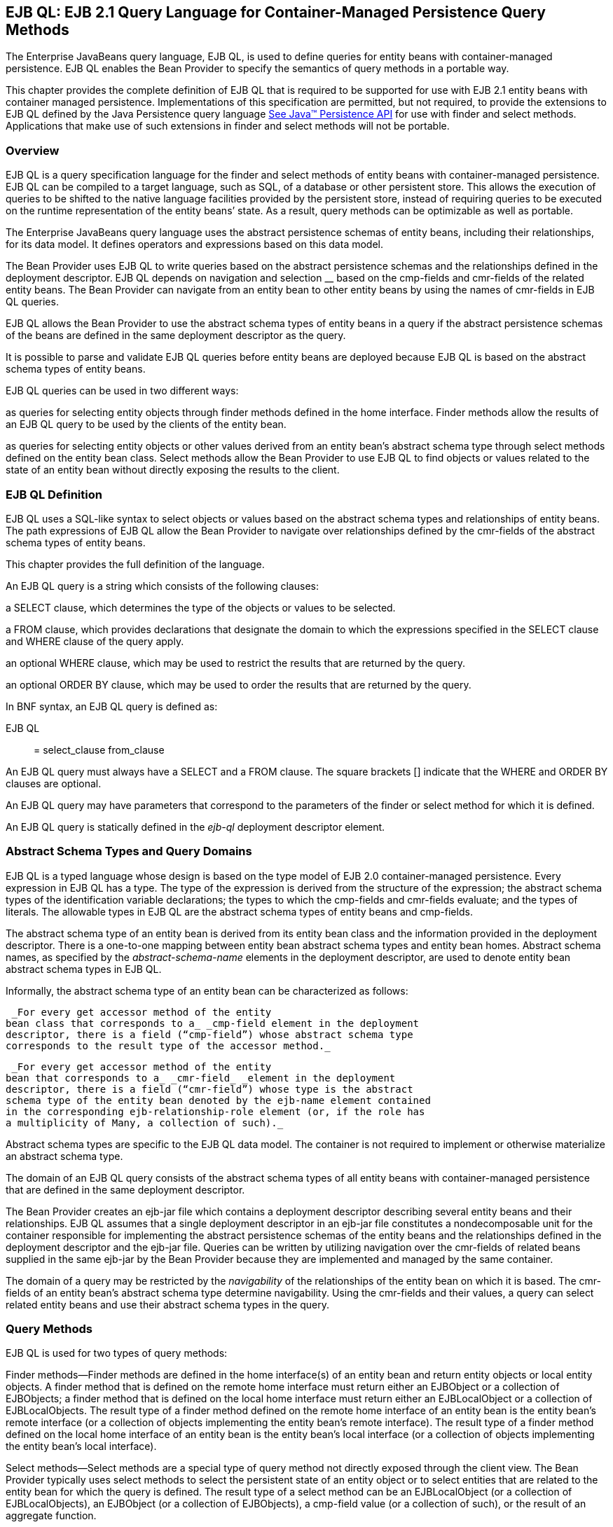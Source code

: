 [[a1840]]
== EJB QL: EJB 2.1 Query Language for Container-Managed Persistence Query Methods

The Enterprise
JavaBeans query language, EJB QL, is used to define queries for entity
beans with container-managed persistence. EJB QL enables the Bean
Provider to specify the semantics of query methods in a portable way.

This chapter provides the complete definition
of EJB QL that is required to be supported for use with EJB 2.1 entity
beans with container managed persistence. Implementations of this
specification are permitted, but not required, to provide the extensions
to EJB QL defined by the Java Persistence query language
link:Ejb.html#a3325[See Java™ Persistence API, version 2.1.
http://jcp.org/en/jsr/detail?id=338.] for use with finder and select
methods. Applications that make use of such extensions in finder and
select methods will not be portable.

=== Overview



EJB QL is a query
specification language for the finder and select methods of entity beans
with container-managed persistence. EJB QL can be compiled to a target
language, such as SQL, of a database or other persistent store. This
allows the execution of queries to be shifted to the native language
facilities provided by the persistent store, instead of requiring
queries to be executed on the runtime representation of the entity
beans’ state. As a result, query methods can be optimizable as well as
portable.

The Enterprise JavaBeans query language uses
the abstract persistence schemas of entity beans, including their
relationships, for its data model. It defines operators and expressions
based on this data model.

The Bean Provider uses EJB QL to write
queries based on the abstract persistence schemas and the relationships
defined in the deployment descriptor. EJB QL depends on navigation and
selection __ based on the cmp-fields and cmr-fields of the related
entity beans. The Bean Provider can navigate from an entity bean to
other entity beans by using the names of cmr-fields in EJB QL queries.

EJB QL allows the
Bean Provider to use the abstract schema types of entity beans in a
query if the abstract persistence schemas of the beans are defined in
the same deployment descriptor as the query.

It is possible to parse and validate EJB QL
queries before entity beans are deployed because EJB QL is based on the
abstract schema types of entity beans.

EJB QL queries can be used in two different
ways:

as queries for selecting entity objects
through finder methods defined in the home interface. Finder methods
allow the results of an EJB QL query to be used by the clients of the
entity bean.

as queries for selecting entity objects or
other values derived from an entity bean’s abstract schema type through
select methods defined on the entity bean class. Select methods allow
the Bean Provider to use EJB QL to find objects or values related to the
state of an entity bean without directly exposing the results to the
client.

=== EJB QL Definition



EJB QL uses a SQL-like syntax to select
objects or values based on the abstract schema types and relationships
of entity beans. The path expressions of EJB QL allow the Bean Provider
to navigate over relationships defined by the cmr-fields of the abstract
schema types of entity beans.

This chapter provides the full definition of
the language.

An EJB QL query
is a string which consists of the following clauses:

a SELECT clause,
which determines the type of the objects or values to be selected.

a FROM clause,
which provides declarations that designate the domain to which the
expressions specified in the SELECT clause and WHERE clause of the query
apply.

an optional WHERE
clause, which may be used to restrict the results that are returned by
the query.

an optional ORDER BY clause, which may be
used to order the results that are returned by the query.

In BNF syntax, an EJB QL query is defined as:

{empty}EJB QL :: = select_clause from_clause
[where_clause] [orderby_clause]

An EJB QL query
must always have a SELECT and a FROM clause. The square brackets []
indicate that the WHERE and ORDER BY clauses are optional.

An EJB QL query may have parameters that
correspond to the parameters of the finder or select method for which it
is defined.

An EJB QL query is statically defined in the
_ejb-ql_ deployment descriptor element.

=== Abstract Schema Types and Query Domains

EJB QL is a typed language whose design is
based on the type model of EJB 2.0 container-managed persistence. Every
expression in EJB QL has a type. The type of the expression is derived
from the structure of the expression; the abstract schema types of the
identification variable declarations; the types to which the cmp-fields
and cmr-fields evaluate; and the types of literals. The allowable types
in EJB QL are the abstract schema types of entity beans and cmp-fields.

The abstract schema type of an entity bean is
derived from its entity bean class and the information provided in the
deployment descriptor. There is a one-to-one mapping between entity bean
abstract schema types and entity bean homes. Abstract schema names, as
specified by the _abstract-schema-name_ elements in the deployment
descriptor, are used to denote entity bean abstract schema types in EJB
QL.

Informally, the abstract schema type of an
entity bean can be characterized as follows:

 _For every get accessor method of the entity
bean class that corresponds to a_ _cmp-field element in the deployment
descriptor, there is a field (“cmp-field”) whose abstract schema type
corresponds to the result type of the accessor method._

 _For every get accessor method of the entity
bean that corresponds to a_ _cmr-field_ _element in the deployment
descriptor, there is a field (“cmr-field”) whose type is the abstract
schema type of the entity bean denoted by the ejb-name element contained
in the corresponding ejb-relationship-role element (or, if the role has
a multiplicity of Many, a collection of such)._

Abstract schema types are specific to the EJB
QL data model. The container is not required to implement or otherwise
materialize an abstract schema type.

The
domain of an EJB QL query consists of the abstract schema types of all
entity beans with container-managed persistence that are defined in the
same deployment descriptor.

The Bean Provider creates an ejb-jar file
which contains a deployment descriptor describing several entity beans
and their relationships. EJB QL assumes that a single deployment
descriptor in an ejb-jar file constitutes a nondecomposable unit for the
container responsible for implementing the abstract persistence schemas
of the entity beans and the relationships defined in the deployment
descriptor and the ejb-jar file. Queries can be written by utilizing
navigation over the cmr-fields of related beans supplied in the same
ejb-jar by the Bean Provider because they are implemented and managed by
the same container.

The domain of a
query may be restricted by the _navigability_ of the relationships of
the entity bean on which it is based. The cmr-fields of an entity bean’s
abstract schema type determine navigability. Using the cmr-fields and
their values, a query can select related entity beans and use their
abstract schema types in the query.

=== Query Methods

EJB QL is used for two types of query
methods:

Finder
methods—Finder methods are defined in the home interface(s) of an entity
bean and return entity objects or local entity objects. A finder method
that is defined on the remote home interface must return either an
EJBObject or a collection of EJBObjects; a finder method that is defined
on the local home interface must return either an EJBLocalObject or a
collection of EJBLocalObjects. The result type of a finder method
defined on the remote home interface of an entity bean is the entity
bean’s remote interface (or a collection of objects implementing the
entity bean’s remote interface). The result type of a finder method
defined on the local home interface of an entity bean is the entity
bean’s local interface (or a collection of objects implementing the
entity bean’s local interface).

Select
methods—Select methods are a special type of query method not directly
exposed through the client view. The Bean Provider typically uses select
methods to select the persistent state of an entity object or to select
entities that are related to the entity bean for which the query is
defined. The result type of a select method can be an EJBLocalObject (or
a collection of EJBLocalObjects), an EJBObject (or a collection of
EJBObjects), a cmp-field value (or a collection of such), or the result
of an aggregate function.

=== Naming

Entity beans are
designated in EJB QL query strings by their abstract schema names.
The Bean Provider assigns unique abstract
schema names to entity beans as part of the development process so that
they can be used within queries. These unique names are scoped within
the deployment descriptor file.

=== [[a1882]]Examples

The following convention refers to the names
used for entity beans in subsequent examples: An entity bean as a whole
is designated by _<name>EJB,_ and its entity bean class and abstract
schema type are designated by _<name>_ , following the convention used
to name the local interface of an entity bean.

The first example assumes that the Bean
Provider provides several entity beans, _OrderEJB_ , _ProductEJB_ ,
_LineItemEJB_ , _ShippingAddressEJB_ , and _BillingAddressEJB_ . The
abstract schema types for these entity beans are _Order_ , _Product_ ,
_LineItem_ , _ShippingAddress_ , and _BillingAddress_ respectively.
These beans are logically in the same ejb-jar file, as shown in
link:Ejb.html#a1886[See Several Entity Beans with Abstract
Persistence Schemas Defined in the Same Ejb-jar File.]. Only two of the
entity beans, OrderEJB and ProductEJB, have remote interfaces and remote
home interfaces.

===



[[a1886]]Several Entity Beans with Abstract Persistence
Schemas Defined in the Same Ejb-jar File.

image:EBOpt-37.png[image]

The entity beans _ShippingAddress_ and
_BillingAddress_ each have one-to-many relationships with _Order_ .
There is also a one-to-many relationship between _Order_ and _Lineitem_
. The entity bean _LineItem_ is related to _Product_ in a many-to-one
relationship.

EJB QL allows the Bean Provider to specify
finder queries for OrderEJB by navigating over the cmr-fields and
cmp-fields defined by _Order_ and _LineItem_ . A finder method query to
find all orders with pending line items might be written as follows:

 SELECT DISTINCT OBJECT(o)

 _FROM Order AS o, IN(o.lineItems) AS l_

 _WHERE l.shipped = FALSE_

This query navigates over the cmr-field
_lineItems_ of the abstract schema type _Order_ to find line items, and
uses the cmp-field _shipped_ of _LineItem_ to select those orders that
have at least one line item that has not yet shipped. (Note that this
query does not select orders that have no line items.)

Although predefined reserved identifiers,
such as DISTINCT, OBJECT, FROM, AS, IN, WHERE, and FALSE appear in upper
case in this example, predefined reserved identifiers are case
insensitive.

The SELECT clause of this example designates
the return type of this query to be of type Order. If this query is
defined for a finder method on the entity bean’s remote home interface,
the finder method will return objects of the entity bean’s remote
interface type corresponding to the abstract schema type instances
selected by the query. If this same query is defined for a finder method
on the entity bean’s local home interface, the finder method will return
objects of the entity bean’s local interface type corresponding to these
same abstract schema type instances. Finder methods must always return
EJBObjects or EJBLocalObjects of the bean type for which the query
method is defined.

Because the same deployment descriptor
defines the abstract persistence schemas of the related entity beans,
the Bean Provider can also specify a query for _OrderEJB_ that utilizes
the abstract schema type of _ProductEJB_ , and hence the cmp-fields and
cmr-fields of both the abstract schema types _Order_ and _Product_ . For
example, if the abstract schema type _Product_ has a cmp-field named
_product_type_ , a finder query for _OrderEJB_ can be specified using
this cmp-field. Such a finder query might be: “Find all orders for
products with product type office supplies”. An EJB QL query string for
this might be as follows.

 SELECT DISTINCT OBJECT(o)

 FROM Order o, IN(o.lineItems) l

 WHERE l.product.product_type = _‘_
office_supplies’

Because _Order_ is related to _Product_ by
means of the relationships between _Order_ and _LineItem_ and between
_LineItem_ and _Product_ , navigation using the cmr-fields _lineItems_
and _product_ is needed to express the query. This query is specified by
using the _abstract-schema-name_ for _OrderEJB_ , namely _Order_ , which
designates the abstract schema type over which the query ranges. The
basis for the navigation is provided by the cmr-fields _lineItems_ and
_product_ of the abstract schema types Order and LineItem respectively.

=== The FROM Clause and Navigational Declarations

The FROM clause
of an EJB QL query defines the domain of the query by declaring
identification variables. The
domain of the query may be constrained by
path expressions.

Identification variables designate instances
of a particular entity bean abstract schema type. The FROM clause can
contain multiple identification variable declarations separated by a
comma ( _,_ ).

from_clause ::= _FROM_
identification_variable_declaration +
[, identification_variable_declaration]* +
identification_variable_declaration ::= collection_member_declaration
| +
range_variable_declaration +
collection_member_declaration ::= _IN_
(collection_valued_path_expression) [ _AS_ ] identifier

range_variable_declaration ::
abstract_schema_name [ _AS_ ] identifier

The following subsections discuss the
constructs used in the FROM clause.

=== Identifiers

An
identifier is a character sequence of unlimited length. The character
sequence must begin with a Java identifier start character, and all
other characters must be Java identifier part characters. An identifier
start character is any character for which the method
_Character.isJavaIdentifierStart_ returns true. This includes the
underscore ( ___ ) character and the dollar sign ( _$_ ) character. An
identifier part character is any character for which the method
_Character.isJavaIdentifierPart_ returns true. The
question mark ( _?_ ) character is reserved
for use by EJB QL.

The following are the reserved identifiers in
EJB QL: SELECT, FROM, WHERE, _DISTINCT_ , _OBJECT, NULL_ , _TRUE_ ,
_FALSE_ , _NOT_ , _AND_ , _OR_ , _BETWEEN_ , _LIKE_ , _IN_ , _AS_ ,
UNKNOWNlink:#a3378[14], EMPTY, MEMBER, OF, _IS, AVG, MAX, MIN,
SUM, COUNT, ORDER, BY, ASC, DESC, MOD_ .

Reserved identifiers are case insensitive.
Reserved identifiers must not be used as identification variables.

It is recommended that the Bean Provider not
use other SQL reserved words as identification variables in EJB QL
queries because they may be used as EJB QL reserved identifiers in
future versions of the EJB specification.

=== [[a1914]]Identification Variables

An identification
variable is a valid identifier declared in the
FROM clause of an EJB QL query. An
identification variable may be declared using the special operators IN
and, optionally, AS.

All identification variables must be declared
in the FROM clause. Identification variables cannot be declared in other
clauses.

An identification variable must not be a
reserved identifier or have the same name as any of the following:

abstract-schema-name

{empty}ejb-namelink:#a3379[15]

Identification variables are case
insensitive.

An identification variable evaluates to a
value of the type of the expression used in declaring the variable. For
example, consider the previous finder query for OrderEJB:

SELECT DISTINCT OBJECT(o)

FROM Order o, IN(o.lineItems) l

WHERE l.product.product_type =
‘office_supplies’

In the FROM clause declaration
_IN(o.lineItems) l_ , __ the identification variable _l_ evaluates to
any LineItem value directly reachable from Order. The cmr-field
_lineItems_ is a collection of instances of the abstract schema type
LineItem and the identification variable _l_ refers to an element of
this collection. The type of _l_ is the abstract schema type of
_LineItem_ .

An identification variable ranges over the
abstract schema type of an entity bean. An identification variable
designates an instance of an entity bean abstract schema type or an
element of a collection of entity bean abstract schema types instances.
Identification variables are existentially quantified in an EJB QL
query.

An identification
variable always designates a reference to a single value. It is declared
in one of two ways; as a range variable or as a collection member
identification variable:

A range variable is declared using the
abstract schema name of an entity bean.

A collection member identification variable
is declared using a collection-valued path expression.

The identification variable declarations are
evaluated from left to right in the FROM clause. A collection member
identification variable declaration can use the result of a preceding
identification variable declaration of the query string.

=== Range Variable Declarations

The EJB QL syntax
for declaring an identification variable as a range variable is similar
to that of SQL; optionally, it uses the AS keyword.

range_variable_declaration ::=
abstract_schema_name [ _AS_ ] identifier

Objects or values that are related to an
entity bean are typically obtained by navigation using path expressions.
However, navigation does not reach all objects. Range variable
declarations allow the Bean Provider to designate a “root” for objects
which may not be reachable by navigation.

If the Bean Provider wants to select values
by comparing more than one instance of an entity bean abstract schema
type, more than one identification variable ranging over the abstract
schema type is needed in the FROM clause.

The following finder method query returns
orders whose quantity is greater than the order quantity for John Smith.
This example illustrates the use of two different identification
variables in the FROM clause, both of the abstract schema type Order.
The SELECT clause of this query determines that it is the orders with
quantities larger than John Smith’s that are returned.

SELECT DISTINCT OBJECT(o1)

FROM Order o1, Order o2

WHERE o1.quantity > o2.quantity AND

 o2.customer.lastname = ‘Smith’ AND

 o2.customer.firstname= ‘John’



=== Collection Member Declarations

An identification
variable declared by a collection_member_declaration ranges over values
of a collection obtained by navigation using a path expression. Such a
path expression represents a navigation involving the cmr-fields of an
entity bean abstract schema type. Because a path expression can be based
on another path expression, the navigation can use the cmr-fields of
related entity beans. Path expressions are discussed in
link:Ejb.html#a1956[See Path Expressions].

An identification variable of a collection
member declaration is declared using a special operator, the reserved
identifier IN. The argument to the IN
operator is a collection-valued path expression. The path expression
evaluates to a collection type specified as a result of navigation to a
collection-valued cmr-field of an entity bean abstract schema type.

The syntax for declaring a collection member
identification variable is as follows:

collection_member_declaration ::= _IN (_
collection_valued_path_expression _)_ [AS] identifier

For example, the FROM clause for a query
defined for _OrderEJB_ might contain the following collection member
declaration:

IN(o.lineItems) l

In this example, lineItems is the name of a
cmr-field whose value is a collection of instances of the abstract
schema type LineItem of the LineItemEJB entity bean. The identification
variable _l_ designates a member of this collection, a single LineItem
abstract schema type instance. In this example, _o_ is an identification
variable of the abstract schema type Order.

=== Example

The following FROM clause contains two
identification variable declaration clauses. The identification variable
declared in the first clause is used in the second clause. The clauses
declare the variables _o_ and _l_ respectively. The range variable
declaration _Order_ AS o designates the identification variable _o_ as a
range variable whose type is the abstract schema type, Order. The
identification variable _l_ has the abstract schema type _LineItem_ .
Because the clauses are evaluated from left to right, the identification
variable _l_ can utilize the results of the navigation on _o_ .

 FROM Order AS o, IN(o.lineItems) l

=== [[a1956]]Path Expressions

An identification
variable followed by the navigation operator ( _._ ) and a cmp-field or
cmr-field is a path expression. The type of the path expression is the
type computed as the result of navigation; that is, the type of the
cmp-field or cmr-field to which the expression navigates.

Depending on navigability, a path expression
that leads to a cmr-field may be further composed. Path expressions can
be composed from other path expressions if the original path expression
evaluates to a single-valued type (not a collection) corresponding to a
cmr-field. A path expression that ends in a cmp-field is terminal and
cannot be further composed.

Path expression navigability is composed
using “inner join” semantics. That is, if the value of a non-terminal
cmr-field in the path expression is null, the path is considered to have
no value, and does not participate in the determination of the result.

The syntax for single-valued path expressions
and collection valued path expressions is as follows:

cmp_path_expression ::=

 \{identification_variable |
single_valued_cmr_path_expression}.cmp_field

single_valued_cmr_path_expression ::=


identification_variable.[single_valued_cmr_field
.]*single_valued_cmr_field

single_valued_path_expression ::=

 cmp_path_expression |
single_valued_cmr_path_expression

collection_valued_path_expression ::=


identification_variable.[single_valued_cmr_field.]*collection_valued_cmr_field

A _single_valued_cmr_field_
 is designated by the name of a cmr-field in
a one-to-one or many-to-one relationship. The type of a
_single_valued_cmr_path_expression_ is the abstract schema type of the
related entity bean.

A _collection_valued_cmr_field_
 is designated by the name of a cmr-field in
a one-to-many or a many-to-many relationship. The type of a
_collection_valued_cmr_field_ is a collection of values of the abstract
schema type of the related entity bean.

Navigation to a related entity bean results
in a value of the related entity bean’s abstract schema type.

The evaluation of a path expression
terminating in a cmp-field results in the abstract schema type
corresponding to the Java type designated by the cmp-field.

It is syntactically illegal to compose a path
expression from a path expression that evaluates to a collection. For
example, if o designates Order, the path expression o.lineItems.product
is illegal since navigation to _lineItems_ results in a collection. This
case should produce an error when the EJB QL query string is verified.
To handle such a navigation, an identification variable must be declared
in the FROM clause to range over the elements of the _lineItems_
collection. Another path expression must be used to navigate over each
such element in the WHERE clause of the query, as in the following:

SELECT OBJECT(o)

FROM Order AS o, IN(o.lineItems) l

WHERE l.product.name = ‘widget’



=== WHERE Clause and Conditional Expressions

The WHERE clause
of a query consists of a conditional expression used to select objects
or values that satisfy the expression. The WHERE clause thus restricts
the result of a query.

A WHERE clause is defined as follows:

where_clause ::= _WHERE_
conditional_expression

The following sections describe the language
constructs that can be used in a conditional expression of the WHERE
clause.

=== Literals

A string literal
is enclosed in single quotes—for example: ‘literal’. A string literal
that includes a single quote is represented by two single quotes—for
example: ‘literal’’s’. EJB QL string literals, like Java _String_
literals, use unicode character encoding.

An exact numeric
literal is a numeric value without a decimal point, such as 57, -957,
+62. Exact numeric literals support numbers in the range of Java _long_
. Exact numeric literals use the Java integer literal syntax.

An approximate
numeric literal is a numeric value in
scientific notation, such as 7E3, -57.9E2, or a numeric value with a
decimal, such as 7., -95.7, +6.2. Approximate numeric literals support
numbers in the range of Java _double_ . Approximate literals use the
Java floating point literal syntax.

The Bean Provider may utilize appropriate
suffixes to indicate the specific type of the literal in accordance with
the Java Language Specification.

The boolean
literals are _TRUE_ and _FALSE_ .

Although predefined reserved literals appear
in upper case, they are case insensitive.

=== Identification Variables

All
identification variables used in the WHERE clause of an EJB QL query
must be declared in the FROM clause, as described in
link:Ejb.html#a1914[See Identification Variables].

Identification variables are existentially
quantified in the WHERE clause. This means
that an identification variable represents a member of a collection or
an instance of an entity bean’s abstract schema type. An identification
variable never designates a collection in its entirety.

=== Path Expressions

It is illegal to
use a _collection_valued_path_expression_ within a WHERE clause as part
of a conditional expression except in an
_empty_collection_comparison_expression or collection_member_expression_
.

=== Input Parameters

The following
rules apply to input parameters. Input parameters can only be used in
the WHERE clause of a query.

Input parameters are designated by the
question mark ( _?_ ) prefix followed by an integer. For example: _?1_ .

Input parameters are numbered starting from
1.

The number of distinct input parameters in an
EJB QL query must not exceed the number of input parameters for the
finder or select method. It is not required that the EJB QL query use
all of the input parameters for the finder or select method.

An input parameter evaluates to the abstract
schema type of the corresponding parameter defined in the signature of
the finder or select method with which the query is associated. It is
the responsibility of the container to map the input parameter to the
appropriate abstract schema type value.

Note that if an input parameter value is
null, comparison operations or arithmetic operations involving the input
parameter will return an unknown value. See
link:Ejb.html#a2207[See Null Values].

=== Conditional Expression Composition

Conditional
expressions are composed of other conditional expressions, comparison
operations, logical operations, path expressions that evaluate to
boolean values, and boolean literals.

Arithmetic
expressions can be used in comparison expressions. Arithmetic
expressions are composed of other arithmetic expressions, arithmetic
operations, path expressions that evaluate to numeric values, and
numeric literals.

Arithmetic operations use numeric promotion.

Standard bracketing _()_ for ordering
expression evaluation is supported.

Conditional expressions are defined as
follows:

conditional_expression ::= conditional_term |
conditional_expression _OR_ conditional_term +
conditional_term ::= conditional_factor | conditional_term _AND_
conditional_factor +
conditional_factor ::= [ _NOT_ ] conditional_primary +
conditional_primary ::= simple_cond_expression |
(conditional_expression) +
simple_cond_expression ::= comparison_expression | between_expression |
like_expression | +
in_expression | null_comparison_expression | +
empty_collection_comparison_expression |

 collection_member_expression

=== Operators and Operator Precedence

The operators are
listed below in order of decreasing precedence.

Navigation operator ( _._ )

Arithmetic operators:

+, - unary

*, / multiplication and division

+, - addition and subtraction

Comparison operators : _=_ , _>_ , _>=_ , _<_
, _<=_ , _<>_ (not equal)

Logical operators: _NOT_ , _AND_ , _OR_

The following sections describe other
operators used in specific expressions.

=== Between _Expressions_

 _The syntax for the use of the comparison
operator [NOT] BETWEEN in an conditional expression is as follows:_


 _arithmetic_expression_ [ _NOT_ ] _BETWEEN_
_arithmetic-expression_ _AND_ _arithmetic-expression_

The BETWEEN expression

x BETWEEN y AND z

is semantically equivalent to:

y <= x AND x <= z

The rules for unknown and NULL values in
comparison operations apply. See link:Ejb.html#a2207[See Null
Values].

Examples are:

 _p.age BETWEEN 15 and 19_ is equivalent to
_p.age >= 15 AND p.age <= 19_

 _p.age NOT BETWEEN 15 and 19_ is equivalent
to _p.age < 15 OR p.age > 19_

=== In Expressions

The syntax for
the use of the comparison operator [NOT] IN in a conditional expression
is as follows:

 _cmp_path_expression_ [ _NOT_ ] _IN_ (
\{literal | input_parameter} _[_ , \{ _literal | input_parameter}]*_ )

The _cmp_path_expression_ __ must have a
string or numeric value. The literal and/or input_parameter values must
be _like_ the same abstract schema type of the cmp_path_expression in
type. (See link:Ejb.html#a2265[See Equality and Comparison
Semantics]).

Examples are:

 _o.country IN (’UK’, ’US’, ’France’)_ is
true for _UK_ and false for _Peru_ , and is equivalent to the expression
_(o.country = ’UK’) OR (o.country = ’US’) OR (o.country = ’ France’)_ .

 _o.country NOT IN (’UK’, ’US’, ’France’)_ is
false for _UK_ and true for _Peru_ , and is equivalent to the expression
_NOT ((o.country = ’UK’) OR (o.country = ’US’) OR (o.country =
’France’))_ .

There must be at least one element in the
comma separated list that defines the set of values for the _IN_
expression.

If the value of a _cmp_path_expression_ in an
IN or NOT IN expression is _NULL_ or unknown, the value of the
expression is unknown.

=== Like _Expressions_

 _The syntax for the use of the comparison
operator [NOT] LIKE in a conditional expression is as follows:_


{empty} _cmp_path_expression_ [ _NOT_ ]
_LIKE_ _pattern_value_ [ _ESCAPE_ _escape_character_ ]

The _cmp_path_expression_ must have a string
value. The _pattern_value_ is a string literal or a string-valued input
parameter in which an underscore ( ___ ) stands for any single
character, a percent ( _%_ ) character stands for any sequence of
characters (including the empty sequence), and all other characters
stand for themselves. The optional _escape_character_ __ is a
single-character string literal or a character-valued input parameter
(i.e., _char_ or _Character_ ) and is used to escape the special meaning
of the underscore and percent characters in _pattern_value_
_.link:#a3380[16]_

Examples are:

 _address.phone LIKE ‘12%3’_ is true for
‘123’ ‘12993’ and false for ‘1234’

 _asentence.word LIKE ‘l_se’_ is true for
‘lose’ and false for ‘loose’

 _aword.underscored LIKE ‘\_%’ ESCAPE ‘\’_ is
true for ‘_foo’ and false for ‘bar’

 _address.phone NOT LIKE ‘12%3’_ is false for
‘123’ and ‘12993’ and true for ‘1234’

If _the value of the_ _cmp_path_expression_
or _pattern_value_ is _NULL_ or unknown, the value of the LIKE
expression is unknown. If the _escape_character_ is specified and is
_NULL_ , the value of the LIKE expression is unknown.

=== Null Comparison Expressions

The syntax for
the use of the comparison operator IS NULL in a conditional expression
is as follows:

\{single_valued_path_expression |
input_parameter } _IS_ [ _NOT_ ] _NULL_ __

A null comparison expression tests whether or
not the single-valued path expression or input parameter is a _NULL_
value.

=== Empty Collection Comparison Expressions

The syntax for
the use of the comparison operator IS EMPTY in an
_empty_collection_comparison_expression_ is as follows:

collection_valued_path_expression _IS_ [
_NOT_ ] _EMPTY_

This expression tests whether or not the
collection designated by the collection-valued path expression is empty
(i.e, has no elements).

Note that a collection-valued path expression
can only be used in the WHERE clause in an empty collection comparison
expression or in a collection member expression.

The collection designated by the
collection-valued path expression used in an
empty collection comparison expression must not be used in the FROM
clause for the declaration of an identification variable. An
identification variable declared as a member of a collection implicitly
designates the existence of a non-empty relationship; testing whether
the same collection is empty is contradictory. Therefore, the following
query is invalid.

SELECT OBJECT(o)

FROM Order o, IN(o.lineItems) l

WHERE o.lineItems IS EMPTY

If the value of the collection-valued path
expression in an empty collection comparison expression is unknown, the
value of the empty comparison expression is unknown.

=== Collection Member Expressions

The syntax for
the use of the comparison operator MEMBER OFlink:#a3381[17] in
an _collection_member_expression_ is as follows:

\{single_valued_cmr_path_expression |
identification_variable | input_parameter }

 _[NOT] MEMBER [OF]_
collection_valued_path_expression

This expression tests whether the designated
value is a member of the collection specified by the collection-valued
path expression.

Note that a collection-valued path expression
can only be used in the WHERE clause in an empty collection comparison
expression or in a collection member expression.

If the collection valued path expression
designates an empty collection, the value of the MEMBER OF expression is
FALSE and the value of the NOT MEMBER OF expression is TRUE. Otherwise,
if the value of the collection-valued path
expression or single-valued cmr path expression in the collection member
expression is unknown, the value of the collection member expression is
unknown.

=== Functional Expressions

EJB QL includes
the following built-in functionslink:#a3382[18], which may be
used in the WHERE clause of a query.

String Functions:

 _CONCAT(String, String)_ returns a _String_

 _SUBSTRING(String, start, length)_ returns a
_String_

 _LOCATE(String, String [,
start])link:#a3383[19]_ returns an _int_

 _LENGTH(String)_ returns an _int_

Note that _start_ and _length_ are integer
values. The first position in a string is designated as _1_ by these
functions.

Arithmetic Functions:

 _ABS(number)_ returns a number ( _int_ ,
_float_ , or _double_ ) of the same type as the argument to the function

 _SQRT(double)_ returns a _double_

 _MOD(int, int)_ returns an _int_

Numeric arguments to these functions may
correspond to the numeric Java object types as well as the primitive
numeric types.

If the value of any argument to a functional
expression is null or unknown, the value of the functional expression is
unknown.

=== SELECT Clause

The SELECT clause
denotes the query result. The SELECT clause contains either a single
range variable that ranges over an entity bean abstract schema type, a
single-valued path expression, or an aggregate select expression. In the
case of a finder method, the SELECT clause is restricted to contain
either a single range variable or a single-valued path expression that
evaluates to the abstract schema type of the entity bean for which the
finder method is defined.

The SELECT clause has the following syntax:

select_clause ::= _SELECT_ [ _DISTINCT_ ]
\{select_expression | _OBJECT_ (identification_variable)}



select_expression ::=
single_valued_path_expression | aggregate_select_expression

aggregate_select_expression ::=

 \{ _AVG_ | _MAX_ | _MIN_ | _SUM_ | _COUNT_
_}_ _(_ [ _DISTINCT_ ] cmp_path_expression _)_ |

 _COUNT (_ [ _DISTINCT_ ]
identification_variable | single_valued_cmr_path_expression _)_



All standalone identification variables in
the SELECT clause must be qualified by the
OBJECT operator. The SELECT clause must not
use the OBJECT operator to qualify path expressions.

Note that the SELECT clause must be specified
to return a single-valued expression. The query below is therefore not
valid:

 _SELECT o.lineItems FROM Order AS o_

The DISTINCT
keyword is used to specify that duplicate values must be eliminated from
the query result. If DISTINCT is not specified, duplicate values are not
eliminated unless the query is specified for a method whose result type
is _java.util.Set._ If a query is specified for a method whose result
type is _java.util.Set_ , but does not specify DISTINCT, the container
must interpret the query as if SELECT
DISTINCT had been specified. In general, however, the Bean Provider
should specify the DISTINCT keyword when writing queries for methods
that return _java.util.Set_ .

The SELECT clause determines the type of the
values returned by a query. For example, the following query returns a
collection of products:

SELECT l.product FROM Order AS o,
IN(o.lineItems) l

It is the responsibility of the container to
map the abstract schema types returned by the query to the Java types
that are returned by the finder or select method with which the query is
associated and to materialize those return types, as described in
link:Ejb.html#a2190[See Return Value Types].

=== Null Values in the Query Result

If the result of an EJB QL query corresponds
to a cmr-field or cmp-field whose value is null, the container must
include that null value in the result that is returned by the finder or
select method. The Bean Provider can use the IS NOT NULL construct to
eliminate such null values from the result set of the query.

If the finder or select method is a
single-object finder or select method, and the result set of the query
consists of a single null value, the container must return the null
value as the result of the method. If the result set of a query for a
single-object finder or select method contains more than one value
(whether non-null, null, or a combination), the container must throw the
FinderException.

Note, however, that cmp-field types defined
in terms of Java numeric primitive types cannot produce NULL values in
the query result. An EJB QL query that returns such a cmp-field type as
a result type must not return a null value. (If the Bean Provider wishes
to allow null values for cmp-fields, he or she should specify those
cmp-fields to have the equivalent Java object types instead of primitive
types, e.g., _Integer_ rather than _int_ .)

=== Aggregate Functions in the SELECT Clause

The result of an EJB QL query may be the
result of an aggregate function applied to a path expression.

The following aggregate functions can be used
in the SELECT clause of an EJB QL query: AVG, COUNT, MAX, MIN, SUM.

For all aggregate functions except COUNT, the
path expression that is the argument to the aggregate function must
terminate in a cmp-field. The path expression argument to COUNT may
terminate in either a cmp-field or a cmr-field, or the argument to COUNT
may be an identification variable.

Arguments to the functions SUM and AVG must
be numeric. Arguments to the functions MAX and MIN must correspond to
orderable cmp-field types (i.e., numeric types, string types, character
types, or date types).

{empty}The argument to an aggregate function
may be preceded by the keyword DISTINCT to specify that duplicate values
are to be eliminated before the aggregate function is
applied.link:#a3384[20]

Null values are eliminated before the
aggregate function is applied, regardless of whether the keyword
DISTINCT is specified.

=== Examples

The following example returns all line items
related to some order:

SELECT OBJECT(l)

FROM Order o, IN(o.lineItems) l

The following query returns all line items
regardless of whether a line item is related to any order or product:

SELECT OBJECT(l)

FROM LineItems AS l

The following query returns the average order
quantity:

SELECT AVG(o.quantity)

FROM Order o

The following query returns the total cost of
the items that John Smith has ordered.

SELECT SUM(l.price)

FROM Order o, IN(o.lineItems) l

WHERE o.customer.lastname = ‘Smith’ AND
o.customer.firstname = ‘John’

The following query returns the number of
items in John Smith’s entire order.

SELECT COUNT(l)

FROM Order o, IN(o.lineItems) l

WHERE o.customer.lastname = ‘Smith’ AND
o.customer.firstname = ‘John’



The following query returns the total number
of orders.

SELECT COUNT(o)

FROM Order o

The following query counts the number of
items in John Smith’s order for which prices have been specified.

SELECT COUNT(l.price)

FROM Order o, IN(o.lineItems) l

WHERE o.customer.lastname = ‘Smith’ AND
o.customer.firstname = ‘John’

Note that this is equivalent to:

SELECT COUNT(l)

FROM Order o, IN(o.lineItems) l

WHERE o.customer.lastname = ‘Smith’ AND
o.customer.firstname = ‘John’

AND l.price IS NOT NULL

=== ORDER BY Clause

The ORDER BY clause allows the objects or
values that are returned by the query to be ordered.

The syntax of the ORDER BY clause is

orderby_clause ::= _ORDER BY_ orderby_item [,
orderby_item]*

{empty}orderby_item ::= cmp_path_expression
[ASC | DESC]

When the ORDER BY clause is used in an EJB QL
query, the SELECT clause of the query must be one of the following:

an identification variable x, denoted as
OBJECT(x)

a _single_valued_cmr_path_expression_

a _cmp_path_expression_

In the first two cases, each _orderby_item_
must be an orderable cmp-field of the entity bean abstract schema type
value returned by the SELECT clause. In the third case, the
_orderby_item_ must evaluate to the same cmp-field of the same entity
bean abstract schema type as the _cmp_path_expression_ in the SELECT
clause.

For example, the first two queries below are
legal, but the third and fourth are not.

SELECT OBJECT(o)

FROM Customer c, IN(c.orders) o

WHERE c.address.state = ‘CA’

ORDER BY o.quantity, o.totalcost



SELECT o.quantity

FROM Customer c, IN(c.orders) o

WHERE c.address.state = ‘CA’

ORDER BY o.quantity



SELECT l.product.product_name

FROM Order o, IN(o.lineItems) l

WHERE o.customer.lastname = ‘Smith’ AND
o.customer.firstname = ‘John’

ORDER BY l.product.price





SELECT l.product.product_name

FROM Order o, IN(o.lineItems) l

WHERE o.customer.lastname = ‘Smith’ AND
o.customer.firstname = ‘John’

ORDER BY o.quantity

If more than one _orderby_item_ is specified,
the left-to-right sequence of the _orderby_item_ elements determines the
precedence, whereby the leftmost _orderby_item_ has highest precedence.

The keyword ASC specifies that ascending
ordering be used; the keyword DESC specifies that descending ordering be
used. Ascending ordering is the default.

SQL rules for the ordering of null values
apply: that is, all null values must appear before all non-null values
in the ordering or all null values must appear after all non-null values
in the ordering, but it is not specified which.

It is the container’s responsibility to
ensure that the ordering of the query result is preserved in the result
of the finder or select method if the ORDER BY clause is used.

=== [[a2190]]Return Value Types

The value of a query result, specified by the
SELECT clause, is an entity bean abstract
schema type, a cmp-field type, or the result of an aggregate function.
The finder or select method with which the query is associated in the
deployment descriptor determines how this result is mapped to the Java
type that is visible as the result of the query method.

How the result
type of a query is mapped depends on whether the query is defined for a
finder method on the remote home interface, for a finder method on the
local home interface, or for a select method.

The result type of a query for a finder
method must be the entity bean abstract schema type that corresponds to
the entity bean type of the entity bean on whose home interface the
finder method is defined. If the query is used for a finder method
defined on the remote home interface of the bean, the result of the
finder method is the entity bean’s remote interface (or a collection of
objects implementing the entity bean’s remote interface). If the finder
method is defined on the local home interface, the result is the entity
bean’s local interface (or a collection of objects implementing the
entity bean’s local interface).

If the result type of a query for a select
method is an entity bean abstract schema type, the return values for the
query method are instances of the entity bean’s local interface or
instances of the entity bean’s remote interface, depending on whether
the value of the _result-type-mapping_
deployment descriptor element contained in the _query_ element for the
select method is _Local_ or _Remote_ . The default value for
_result-type-mapping_ is _Local_ .

If the result type of a query used for a
select method is an abstract schema type corresponding to a cmp-field
type (excluding queries whose SELECT clause uses one of the aggregate
functions AVG, COUNT, MAX, MIN, SUM), the result type of the select
method is as follows:

If the Java type of the cmp-field is an
object type and the select method is a single-object select method, the
result of the select method is an instance of that object type. If the
select method is a multi-object select method, the result is a
collection of instances of that type.

If the Java type of the cmp-field is a
primitive Java type (e.g., int), and the select method is a
single-object select method, the result of the select method is that
primitive type.

If the Java type of the cmp-field is a
primitive Java type (e.g., int), and the select method is a multi-object
select method, the result of the select method is a collection of values
of the corresponding wrappered type (e.g., Integer).

If the select method query is an aggregate
query, the select method must be a single-object select method.

The result type of the select method must be
a primitive type, a wrappered type, or an object type that is compatible
with the standard JDBC conversion mappings for the type of the cmp-field
link:Ejb.html#a3335[See JDBC™ 4.1 API (JDBC specification).
http://jcp.org/en/jsr/detail?id=221.].

If the aggregate query uses the SUM, AVG,
MAX, or MIN operator, and the result type of the select method is an
object type and there are no values to which the aggregate function can
be applied, the select method returns null.

If the aggregate query uses the SUM, AVG,
MAX, or MIN operator, and the result type of the select method is a
primitive type and there are no values to which the aggregate function
can be applied, the container must throw the _ObjectNotFoundException_ .

If the aggregate query uses the COUNT
operator, the result of the select method should be an exact numeric
type. If there are no values to which the COUNT method can be applied,
the result of the select method is 0.

The result of a finder or select method may
contain a null value if a cmp-field or cmr-field in the query result is
null.

=== [[a2207]]Null Values

When the target
of a reference does not exist in the persistent store, its value is
regarded as _NULL_ . SQL 92 _NULL_ semantics
link:Ejb.html#a3331[See Database Language SQL. ANSI X3.135-1992
or ISO/IEC 9075:1992.] defines the evaluation of conditional expressions
containing _NULL_ values.

The following is a brief description of these
semantics:

Comparison or arithmetic operations with a
NULL value always yield an unknown value.

Two NULL values are not considered to be
equal, the comparison yields an unknown value.

Comparison or arithmetic operations with an
unknown value always yield an unknown value.

The IS NULL and IS NOT NULL operators convert
a _NULL_ cmp-field or single-valued cmr-field value into the respective
TRUE or FALSE value.

Boolean operators use three valued logic,
defined by link:Ejb.html#a2216[See Definition of the AND
Operator], link:Ejb.html#a2235[See Definition of the OR
Operator], and link:Ejb.html#a2254[See Definition of the NOT
Operator].

===



Definition of the [[a2216]]AND
Operator

AND

 T

 F

 U

 T

 T

 F

 U

 F

 F

 F

 F

 U

 U

 F

 U



===



Definition of the [[a2235]]OR
Operator

OR

 T

 F

 U

 T

 T

 T

 T

 F

 T

 F

 U

 U

 T

 U

 U



===



Definition of the [[a2254]]NOT
Operator

NOT



 T

 F

 F

 T

 U

 U

Note: EJB QL defines the
empty string, ‘’, as a string with 0 length,
which is not equal to a NULL value. However, NULL values and empty
strings may not always be distinguished when queries are mapped to some
persistent stores. The Bean Provider should therefore not rely on the
semantics of EJB QL comparisons involving the empty string and NULL
value.

=== [[a2265]]Equality and Comparison Semantics

EJB QL only
permits the values of _like_ types to be compared. A type is _like_
another type if they correspond to the same Java language type, or if
one is a primitive Java language type and the other is the wrappered
Java class type equivalent (e.g., _int_ and _Integer_ are like types in
this sense). There is one exception to this rule: it is valid to compare
numeric values for which the rules of numeric promotion apply.
Conditional expressions attempting to compare non-like type values are
disallowed except for this numeric case.

Note that EJB QL permits the arithmetic
operators and comparison operators to be applied to cmp-fields and input
parameters of the wrappered Java class equivalents to the primitive
numeric Java types.

Two entity objects of the same abstract
schema type are equal if and only if they have the same primary key
value.

=== Restrictions

Date and time
values should use the standard Java _long_ millisecond value. The
standard way to produce millisecond values is to use
_java.util.Calendar_ .

Although SQL
requires support for fixed decimal comparison in arithmetic expressions,
EJB QL does not. For this reason EJB QL restricts exact numeric literals
to those without a decimal point (and numerics with a decimal point as
an alternate representation for approximate numeric values).

Support for the BigDecimal and BigInteger
types is optional for containers in EJB 2.1. Applications that depend on
such types in EJB QL queries may not be portable.

 _Boolean_ comparison is restricted to _=_
and _<>_ .

EJB QL does not
support the use of comments.

The data model
for container-managed persistence does not currently support
inheritance. Therefore, entity objects of different types cannot be
compared. EJB QL queries that contain such comparisons are invalid.

=== Examples



The following
examples illustrate the syntax and semantics of EJB QL. These examples
are based on the example presented in link:Ejb.html#a1882[See
Examples].

=== Simple Queries

Find all orders:

SELECT OBJECT(o)

FROM Order o

Find all orders that need to be shipped to
California:

SELECT OBJECT(o)

FROM Order o

WHERE o.shipping_address.state = ‘CA’



Find all states for which there are orders:



SELECT DISTINCT o.shipping_address.state

FROM Order o

=== Queries with Relationships

Find all orders that have line items:

SELECT DISTINCT OBJECT(o)

FROM Order o, IN(o.lineItems) l

Note that the result of this query does not
include orders with no associated line items. This query can also be
written as:

SELECT OBJECT(o)

FROM Order o

WHERE o.lineItems IS NOT EMPTY

Find all orders that have no line items:

SELECT OBJECT(o)

FROM Order o

WHERE o.lineItems IS EMPTY

Find all pending orders:

SELECT DISTINCT OBJECT(o)

FROM Order o, IN(o.lineItems) l

WHERE l.shipped = FALSE

Find all orders in which the shipping address
differs from the billing address. This example assumes that the Bean
Provider uses two distinct entity beans to designate shipping and
billing addresses, as in link:Ejb.html#a1886[See Several Entity
Beans with Abstract Persistence Schemas Defined in the Same Ejb-jar
File.].

SELECT OBJECT(o)

FROM Order o

WHERE

NOT (o.shipping_address.state =
o.billing_address.state AND

 o.shipping_address.city =
o.billing_address.city AND

 o.shipping_address.street =
o.billing_address.street)

If the Bean Provider uses a single entity
bean in two different relationships for both the shipping address and
the billing address, the above expression can be simplified based on the
equality rules defined in Section link:Ejb.html#a2265[See
Equality and Comparison Semantics]. The query can then be written as:

SELECT OBJECT(o)

FROM Order o

WHERE o.shipping_address <> o.billing_address

The query checks whether the same entity bean
abstract schema type instance (identified by its primary key) is related
to an order through two distinct relationships.

Find all orders for a book titled ‘Applying
Enterprise JavaBeans: Component-Based Development for the J2EE
Platform’:

SELECT DISTINCT OBJECT(o)

FROM Order o, IN(o.lineItems) l

WHERE l.product.type = ‘book’ AND

 l.product.name = ‘Applying Enterprise
JavaBeans:

 Component-Based Development for the J2EE
Platform’



=== Queries Using Input Parameters

The following query finds the orders for a
product whose name is designated by an input parameter:

SELECT DISTINCT OBJECT(o)

FROM Order o, IN(o.lineItems) l

WHERE l.product.name = ?1

For this query, the input parameter must be
of the type of the cmp-field name, i.e., a string.

=== Queries for Select Methods

The following select queries illustrate the
selection of values other than entity beans.

The following EJB QL query selects the names
of all products that have been ordered.

SELECT DISTINCT l.product.name

FROM Order o, IN(o.lineItems) l

The following query finds the names of all
products in the order specified by a particular order number. The order
number is specified by a parameter that corresponds to the primary key
of Order. Note that because this query does not specify DISTINCT in its
SELECT clause, if it is specified for a query method whose return type
is _java.util.Collection_ , the collection that is returned may contain
duplicates. In this example, such duplicates correspond to products that
have been ordered multiple times in the given order.

SELECT l.product.name

FROM Order o, IN(o.lineItems) l

WHERE o.ordernumber = ?1

It is the responsibility of the container to
interpret the query such that no duplicates are produced if the result
type of the query method is _java.util.Set_ .

Consider the following query for a select
method:

SELECT o.shipping_address.city

FROM Order o

This query
returns the names of all the cities of the shipping addresses of all
orders. The result type of the select method, which is either
_java.util.Collection_ or _java.util.Set_ , determines whether the query
may return duplicate city names.

=== EJB QL and SQL

EJB QL, like SQL,
treats the FROM clause as a cartesian product. The
FROM clause is similar to that of SQL in
that the declared identification variables affect the results of the
query even if they are not used in the WHERE clause. The Bean Provider
should use caution in defining identification variables because the
domain of the query can depend on whether there are any values of the
declared type.

For example, the FROM clause below defines a
query over all orders that have line items and existing products. If
there are no Product instances in the persistent store, the domain of
the query is empty and no order is selected.

SELECT OBJECT(o)

FROM Order AS o, IN(o.lineItems) l, Product p



The container can represent the abstract
schemas of a set of entity beans in an application using a relational
database. There are multiple ways to define a mapping to a set of tables
in a relational database. Although this area is beyond the scope of this
specification, a sample mapping and translation of EJB QL to SQL is
described to clarify the semantics of EJB QL.

A mapping strategy from a set of entity beans
to a relational database might be to map each entity bean to a separate
table. One-to-many relationships may be represented by
foreign keys in the related table from the
many side and many-to-many relationships may be represented by using an
auxiliary table that contains the primary keys of the related objects.

Because the FROM clause represents a
cartesian product, the SQL result may
contain duplicates. If the query is for a method whose return type is
_java.util.Set_ , the container would therefore typically utilize a
SELECT DISTINCT clause in translating the
query to SQL. The query method result may contain duplicates if the
return type of the query method is _java.util.Collection_ and DISTINCT
is not specified in the SELECT clause of the EJB QL query.

The following translation example illustrates
the mapping of entity beans to relational database tables. The entity
bean OrderEJB is represented by the table ORDER and the entity bean
LineItemEJB is represented by the table LINEITEM. The column OKEY
represents the primary key for OrderEJB entity bean, FKEY represents the
foreign key column of LINEITEM that holds the values of the ORDER
primary keys. FKEY is defined in the LINEITEM table to model the
one-to-many relationship.

Using this mapping, the following EJB QL
finder query

SELECT OBJECT(o)

FROM Order o, IN(o.lineItems) l

WHERE l.quantity > 5

might be represented in SQL as

SELECT DISTINCT o.OKEY

FROM ORDERBEAN o, LINEITEM l

WHERE o.OKEY = l.FKEY AND l.QUANTITY > 5



=== EJB QL BNF



EJB QL BNF
notation summary:

\{ ... } grouping

[ ... ] optional constructs

boldface keywords

The following is the complete BNF notation
for EJB QL:

{empty}EJB QL ::= select_clause from_clause
[where_clause] [orderby_clause]

from_clause ::= _FROM_
identification_variable_declaration

 [, identification_variable_declaration]*

identification_variable_declaration ::=
collection_member_declaration |

 range_variable_declaration

collection_member_declaration ::= _IN (_
collection_valued_path_expression _)_ [AS] identifier

range_variable_declaration ::=
abstract_schema_name [ _AS_ ] identifier

cmp_path_expression ::=

 \{identification_variable |
single_valued_cmr_path_expression}.cmp_field

single_valued_cmr_path_expression ::=


identification_variable.[single_valued_cmr_field.]*
single_valued_cmr_field

single_valued_path_expression ::=

 cmp_path_expression |
single_valued_cmr_path_expression

collection_valued_path_expression ::=


identification_variable.[single_valued_cmr_field.]*collection_valued_cmr_field

select_clause ::= _SELECT_ [ _DISTINCT_ ]
\{select_expression | _OBJECT(_ identification_variable _)_ }

select_expression ::=
single_valued_path_expression | aggregate_select_expression

aggregate_select_expression ::=

 \{ _AVG_ | _MAX_ | _MIN_ | _SUM_ | _COUNT_
_}_ _(_ [ _DISTINCT_ ] cmp_path_expression _)_ |

 _COUNT (_ [ _DISTINCT_ ]
identification_variable | single_valued_cmr_path_expression _)_

where_clause ::= _WHERE_
conditional_expression

conditional_expression ::= conditional_term |
conditional_expression _OR_ conditional_term

conditional_term ::= conditional_factor |
conditional_term _AND_ conditional_factor

conditional_factor ::= [ _NOT_ ]
conditional_primary

conditional_primary ::=
simple_cond_expression | (conditional_expression)

simple_cond_expression ::=
comparison_expression | between_expression | like_expression |

 in_expression | null_comparison_expression |

 empty_collection_comparison_expression |

 collection_member_expression

 _between_expression ::=_

 _arithmetic_expression_ [ _NOT_ ] _BETWEEN_

 _arithmetic_expression_ _AND_
_arithmetic_expression_

 _in_expression ::=_

 __ cmp_path_expression [ _NOT_ ] _IN_

 _(_ _\{literal_ | input_parameter} [, _\{
literal | input_parameter} ]*_ _)_

 _like_expression ::=_

{empty} __ cmp_path_expression [ _NOT_ ]
_LIKE_ _pattern_value_ [ _ESCAPE_ _escape_character_ ]

null_comparison_expression ::=

 \{single_valued_path_expression |
input_parameter} _IS_ [ _NOT_ ] _NULL_

empty_collection_comparison_expression ::=

 collection_valued_path_expression _IS [NOT]
EMPTY_

collection_member_expression ::=

 \{single_valued_cmr_path_expression |
identification_variable | input_parameter}

 [ _NOT_ ] _MEMBER_ _[_ _OF_ _]_
collection_valued_path_expression

comparison_expression ::=

 string_value comparison_operator
string_expression |

 boolean_value \{ _=_ | _<>_ }
boolean_expression} |

 datetime_value comparison_operator
datetime_expression |

 entity_bean_value \{ _=_ | _<>_ }
entity_bean_expression |

 arithmetic_value comparison_operator
arithmetic_expression

arithmetic_value ::= cmp_path_expression |
functions_returning_numerics

comparison_operator ::=

 _=_ | _>_ | _>=_ | _<_ | _<=_ | _<>_

arithmetic_expression ::= arithmetic_term |
arithmetic_expression \{ _+_ | _-_ } arithmetic_term

arithmetic_term ::= arithmetic_factor |
arithmetic_term \{ _*_ | _/_ } arithmetic_factor

arithmetic_factor ::= [\{ _+_ | _-_ }]
arithmetic_primary

arithmetic_primary ::= cmp_path_expression |
literal | (arithmetic_expression) |

 input_parameter |
functions_returning_numerics

string_value ::= cmp_path_expression |
functions_returning_strings

string_expression ::= string_primary |
input_parameter

string_primary ::= cmp_path_expression |
literal | (string_expression) |

 functions_returning_strings

datetime_value ::= cmp_path_expression

datetime_expression ::= datetime_value |
input_parameter

boolean_value ::= cmp_path_expression

boolean_expression ::= cmp_path_expression |
literal | input_parameter

entity_bean_value ::=
single_valued_cmr_path_expression | identification_variable

entity_bean_expression ::= entity_bean_value
| input_parameter

functions_returning_strings ::= _CONCAT(_
string_expression _,_ string_expression _)_ |

 _SUBSTRING(_ string_expression _,_
arithmetic_expression _,_ arithmetic_expression _)_

functions_returning_numerics::=

 _LENGTH(_ string_expression _)_ |

 _LOCATE(_ string_expression _,_
string_expression[ _,_ arithmetic_expression] _) |_

 _ABS(_ arithmetic_expression _)_ |

 _SQRT(_ arithmetic_expression _) |_

 _MOD(_ arithmetic_expression,
arithmetic_expression _)_

orderby_clause ::= _ORDER BY_ orderby_item [
_,_ orderby_item]*

{empty}orderby_item ::= cmp_path_expression [
_ASC_ | _DESC_ ]
